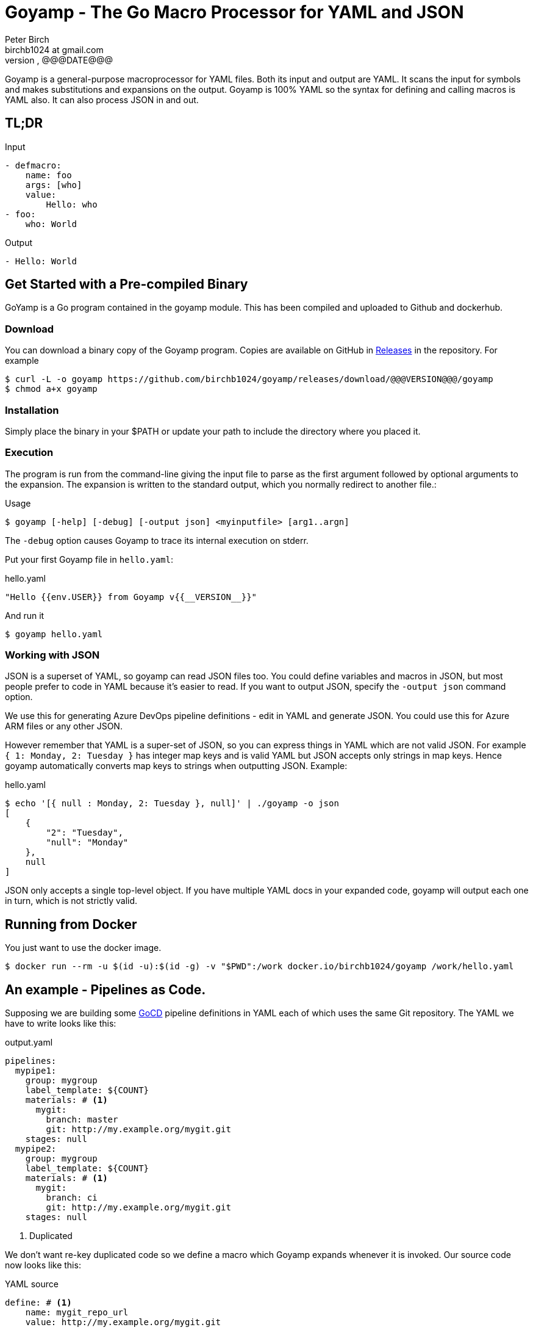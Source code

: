 = Goyamp - The Go Macro Processor for YAML and JSON
Peter Birch <birchb1024 at gmail.com>
@@@VERSION@@@, @@@DATE@@@
:toc: macro
:toclevels: 4
Goyamp is a general-purpose macroprocessor for YAML files.  Both its input and output are YAML. It scans the input for symbols and makes substitutions and expansions on the output. Goyamp is 100% YAML so the syntax for defining and calling macros is YAML also. It can also process JSON in and out.

== TL;DR

.Input
[source, YAML]
----
- defmacro:
    name: foo
    args: [who]
    value:
        Hello: who
- foo:
    who: World
----

.Output
[source, YAML]
----
- Hello: World
----

== Get Started with a Pre-compiled Binary

GoYamp is a Go program contained in the goyamp module. This has been compiled and uploaded to Github and dockerhub.

=== Download

You can download a binary copy of the Goyamp program. Copies are available on GitHub in https://github.com/birchb1024/goyamp/releases[Releases] in the repository. For example 

[source, bash]
----
$ curl -L -o goyamp https://github.com/birchb1024/goyamp/releases/download/@@@VERSION@@@/goyamp
$ chmod a+x goyamp
----

=== Installation

Simply place the binary in your $PATH or update your path to include the directory where you placed it.

=== Execution

The program  is run from the command-line giving the input file to parse as the first argument followed by optional arguments to the expansion. The expansion is written to the standard output, which you normally redirect to another file.:

.Usage
[source,bash]
----
$ goyamp [-help] [-debug] [-output json] <myinputfile> [arg1..argn]
----

The `-debug` option causes Goyamp to trace its internal execution on stderr.

Put your first Goyamp file in `hello.yaml`:

.hello.yaml
[source, YAML]
----
"Hello {{env.USER}} from Goyamp v{{__VERSION__}}"
----

And run it

[source, bash]
----
$ goyamp hello.yaml
----

=== Working with JSON

JSON is a superset of YAML, so goyamp can read JSON files too. You could define variables and macros in JSON, but most people prefer to code in YAML because it's easier 
to read. If you want to output JSON, specify the `-output json` command option. 

We use this for generating Azure DevOps pipeline definitions - edit in YAML and generate JSON. You could use this for Azure ARM files or any other JSON.

However remember that YAML is a super-set of JSON, so  you can express things in YAML which are not valid JSON. For example `{ 1: Monday, 2: Tuesday }` 
has integer map keys and is valid YAML but JSON accepts only strings in map keys. Hence goyamp automatically converts map keys to strings when outputting JSON. Example:


.hello.yaml
[source, YAML]
----
$ echo '[{ null : Monday, 2: Tuesday }, null]' | ./goyamp -o json
[
    {
        "2": "Tuesday",
        "null": "Monday"
    },
    null
]
----     

JSON only accepts a single top-level object. If you have multiple YAML docs in your expanded code, goyamp will output each one in turn, which is not strictly valid.

== Running from Docker

You just want to use the docker image. 
[source, bash]
----
$ docker run --rm -u $(id -u):$(id -g) -v "$PWD":/work docker.io/birchb1024/goyamp /work/hello.yaml
----

== An example - Pipelines as Code.

Supposing we are building some https://github.com/tomzo/gocd-yaml-config-plugin[GoCD] pipeline definitions in YAML each of which uses the same Git repository.  The YAML we have to write looks like this:

.output.yaml
[source,YAML]
----
pipelines:
  mypipe1:
    group: mygroup
    label_template: ${COUNT}
    materials: # <1>
      mygit:
        branch: master
        git: http://my.example.org/mygit.git
    stages: null
  mypipe2:
    group: mygroup
    label_template: ${COUNT}
    materials: # <1>
      mygit:
        branch: ci
        git: http://my.example.org/mygit.git
    stages: null
----
<1> Duplicated

We don't want re-key duplicated code so we define a macro which Goyamp expands whenever it is invoked. Our source code now looks like this:

.YAML source
[source,YAML]
----
define: # <1>
    name: mygit_repo_url
    value: http://my.example.org/mygit.git

defmacro: # <2>
    name: mygit_materials
    args: [branch_name]
    value:
      mygit:
        git: mygit_repo_url # <3>
        branch: branch_name
---
pipelines:
  mypipe1:
    group: mygroup
    label_template: "${COUNT}"
    materials: {mygit_materials: {branch_name: master}} # <4>
    stages:

  mypipe2:
    group: mygroup
    label_template: "${COUNT}"
    materials:
        mygit_materials:
            branch_name: ci # <5>
    stages:
----
<1> simple variable definition
<2> a macro Definition
<3> variable used
<4> a macro call - flow style
<5> a macro call - block style

When run through Goyamp, the output is as above. Now we have a single place where the git repository is defined, if we need to change it we can change it once.

== More Examples

The source repository has a directory of examples which you can run to observe the behaviour of the features. They are located in https://github.com/birchb1024/goyamp[the Github goyamp repository]. You can clone the soure repo to download them or browse them https://github.com/birchb1024/goyamp/tree/master/examples[here].

== Applications

This program is general-purpose, it can be used wherever YAML is required. Its first uses were for GoCd pipelines and Ansible playbooks. These are human-readable source code which is a subset of YAML. Hence Goyamp may not be applied to all aspects of YAML especially those which result from data transmission.  We will not be attempting to exercise Goyamp with such inputs.

Since YAML is a superset of JSON it can also be used to generate JSON for, say, Azure ARM files.

== Similar Tools

Yamp - This is the progenitor of Goyamp, a Python YAML macro processor. Goyamp and Yamp are compatible, however there are some differences due to their respective execution environments. Being a Python program itself, Yamp can call Python functions directly.   

There are many great general-purpose macro-processors available, starting with the venerable `GPM`, through `m4`, cpp, and lately, Jinja2. However these are predominantly character-based and the programmer has to compute the indentation required by YAML by counting spaces. Like previous authors we started on this course of writing yet another macro-processor primarily for reasons of laziness. Since Goyamp transforms maps and sequences not character strings, indentation is automatic.


== Reference

This section describes the operation of the processor and the macros available.

=== The Command Line

The command to run Goyamp is a single binary executable filename followed by optional arguments. Assuming that `goyamp` is in the `$PATH`:

.Usage
[source,bash]
----
$ goyamp [-d|-debug] [-h|-help] [-o|-output yaml|json] [Filename | - ] [arg1..argn]
----

If the filename is the minus sign `-` or if there are no arguements, Goamp reads YAML from the standard input, so it serves as a filter. As in

[source,bash]
----
$ echo "[define: {data: {load: test/fixtures/blade-runner.json}}, data.director]" | goyamp 
- ' Ridley Scott'
----

If the -output option is given, this specifies the output format required. The default is YAML. When `json` is selected , JSON is output subject to the constraints mentioned above.

==== File Suffixes

Any file suffix can be used - it is assumed to be YAML/JSON.

In practice `yaml` or `json` sufffixes will be recognised by most text editors editing modes. You will need to configure your text editor if you use a non-standard suffix.

==== Docker

A docker image is provided in docker.io (Docker Hub) https://cloud.docker.com/repository/docker/birchb1024/goyamp[here]. This image includes Python and its libraries on a slim Debian base. To use it you need to map your workspace into the container and use your current user id. In general:

[source, bash]
----
$ docker run --rm -u $(id -u):$(id -g) -v "$HOME":/work docker.io/birchb1024/goyamp [options] /work/{path to your code}.yaml [arg1, arg2...] > outputfile.yaml
----

=== Processing


When Goyamp starts, it collects the command-line arguments and assigns the list to the variable `argv`. It collects the process environment and assigns it to the map variable `env`. Goyamp then reads the input file, attempts to parse the YAML and holds the resulting data as objects in memory. (If the YAML does not parse Goyamp exits). It recursively scans the objects looking for strings which are the same as defined variables or which contain variables inside the string in curly braces. If it finds a match, it substitutes the object with the variable's value.

Goyamp is a substitution engine. It looks for things in it's input an when it sees them replaces them with the substitution. The things to look for and the substitutions we call variables and bindings. For example:

.Variables Bindings
[options="header,footer",width="50%"]
|=======================
|Variable Name|Value to substitute
|mygit_repo_url

a|
[source,YAML]
----
http://my.example.org/mygit.git
----

|mygit_materials

a|
[source,YAML]
----
args: [branch_name]
mygit:
        git: mygit_repo_url
        branch: branch_name
----

|=======================


When scanning maps, Goyamp does not expand map keys unless either the map key is explicitly identified as a variable with the `^` caret character, or the map key is a string with embedded curly braces. In these two special cases Goyamp looks up variables or interpolates the string.  

Some special variables contain 'macros' - these must be within a map of their own, with a value containing a map of arguments which can contain anything. Normally a macro will contain more than the original, so we call this 'macro expansion' footnote:[But it could actually be a reduction!] ;-). 

Goyamp is looking for macro calls with this structure:

[source,YAML]
----
<Macro>:
   <Argument>: <value>
   <Argument>: <value>
    . . .
----

Some macros have special functions and are built-in to Goyamp. Those are described in the reference section.

Here's examples of three kinds of things Goyamp is scanning for replacement:

.Simple Variables
[source,YAML]
----
- Username
- 'directory'
----

.Embeded Variables
[source,YAML]
----
- 'The username is {{Username}}'
----

.Macro Calls
[source,YAML]
----
- add_user:
    name: Kevin
    phone: (555) 098 880
----

When all the objects in the data have been scanned and in some cases, substituted, Goyamp outputs the new object tree on the standard output
in YAML or JSON format. Because YAML maps are unordered, the order of the keys and their corresponding values on output maybe be different from 
the input footnote:[Order-preservation may happen in a future version, but it's complicated].

When the processor sees a null item in an input sequence, these are preserved, however if the null value is the result of a `define:`, `defmacro:` or other expansion which produces null, the null value is stripped from the output. 

=== Variables

During processing goyamp maintains a hierarchy of bindings of variable names to variable values. The top level of bindings is the gobal environment. As each macro is applied the application creates a unique environment for the macro variables which is popped when the macro finishes.

==== `define` - Definition of Variables

You can define new variable bindings or update existing variables with the `define` macro. The value can be any YAML expansion. Variable names are expected to be strings.

[source, YAML]
----
- define: {name: age, value: 32}
- age
- define: {name: age2, value: [age, age]}
- age2
- define: {name: age2, value: [{define: {name: age, value: 99}}, age]}
- age2
----

Produces:

[source, YAML]
----
- 32
- - 32
  - 32
- - 99
----

The result of expanding a `define`, `undefine` and `include` is a 'magic' value `goyamp.EMPTY`. This value is removed automatically from sequences, but may appear in map items if a `define` has been used there. So it's better to use `define` etc in sequences. When placed in their own document, they disappear completely:

[source, YAML]
----
- define: {name: age, value: 32}
---
- age
----

Produces:

[source, YAML]
----
- 32
----  

==== Scalars

Variables can contain any YAML scalar, int float, string, True, False and null.

==== Collections

Variables can contain any YAML collection ie, maps and lists.

==== Variable Expansion

When Goyamp scans YAML it looks for variables in the lists and map values. When one is found it is replaced with the current value of variable binding. It searches the stack of macro bindings until the global environment is reached. If no bindng is found the string is output unchanged.

===== Variables Embedded in Strings

Inside strings, Goyamp will insert expansions delimited by the double-curlies `{{` and `}}`. It's looking for variable names.

[source, YAML]
----
- define: {name: X, value: Christopher}
- define: {name: AXA, value: 'A{{ X }}A'}
---
- AXA
# Produces AChristopherA
----

This processing is also done in map keys so that map keys can be computed during the expansion. For example:

[source, YAML]
----
repeat:
  for: loop_variable
  in : {range: [1,3] }
  body:
    'KEY_{{loop_variable}}': some step
----

===== Interpolation with dot syntax

If a string contains periods, such as `data.height` Goyamp looks for a exactly matching variable name, which is expanded with the value. Otherwise the first item (ie `data`) is assumed to be a variable name.

If a binding for the first part is found the value of the variable is assumed to be a collection. The other items which we call sub-variables are used to index the collection (ie `height`). If the collection is a map, the sub-variable name is used as the key. If it is a list the subvariable must evaluate to an integer which is zero-indexed into the list. These subvariable names are also expanded before use so other variables can be used to index the collection. 

[source, YAML]
----
- define: { zero: 0 }
- define:
    name: data
    value:
        - type: webserver
          hostname: web01
          ip: 1.1.2.3
        - type: database
          hostname: db01
          ip: 1.1.2.2
- define: {data.1 : Wednesday}
---
- data.1
- data.1.hostname
- data.zero.hostname
----

Produces

[source, YAML]
----
- Wednesday
- db01
- web01
----

===== Variable Map Keys with the Caret

Normally map keys are not expanded, but with a preceding caret character Goyamp looks up the variable name in the current binding and uses its value. For example:

[source, YAML]
----
- defmacro:
    name: my-macro
    args: [ param ]
    value:
      ^param:
        LtUaE : RU
---
- my-macro: { param: 42 }
----

Evaluates to:

[source, YAML]
----
- 42:
    LtUaE: 42
----

This facility even allows macros to be called indirectly since the macro being called is provided by the variable rather than in the code itself. Here's an example, although the practical value of this is yet to surface. This code applies four different macros to the same arguments in turn:

[source, YAML]
----
repeat:
  for: macro
  in: [+, range, flatten, quote]
  body:
    ^macro: [1, 5]
----


===== Defining Multiple Variables

Declarations don't need the 'name' and 'value' keys, and multiple variables are simultaneously bound.

[source,YAML]
----
- define: { quick: 'shorthand' }
- define:
    name: Sara
    age: 34
    height: 123
----

==== Refactoring Goyamp with `undefine`

Sometimes a variable needs to be renamed or removed. For example if a Goyamp macro name conflicts with a name used in the
output format required. The `undefine` macro removes a variable binding from the current environment. Usage:

[source,YAML]
----
undefine: variablename
----

Used at the top level
(outside of a macro) `undefine` can be used to change the definitions of Goyamp built-in macros themselves. This is done by first assigning a new name with the currently used macro, then undefining the original name. If this is done before any files are included, it can be used to redefine Goyamp syntax. For example we can use `plus` instead of the `+` symbol as follows


[source,YAML]
----
- define: 
    plus: +
- undefine: +
- {plus: [1,2,3]}
----

=== Macros

Macros are re-usable templates of YAML objects that can be called up almost anywhere in the expansion. They differ from variables becuase they have parameters which are used to fill holes in the template. The are similar to functions, but unlike functions their entire text is always the result. By defining oft-repeated YAML fragments in macros repetitive work is avoided. Also a singular macro definition makes maintainance easy since there is a single defintion for a concept which can be easily changed.

==== Defining with `defmacro`

Macros are defined with the `define` macro which gives the macro a name and specifies the arguments it has and the expansion to return, the body.  A macro definition looks like this:

[source,YAML]
----
- defmacro:
    name: <the name of the macro>
    args: [<list of argument names>, ...]
    value:
      <Some YAML to be expanded>
----

Example - Database upgrade steps:

[source,YAML]
----
defmacro:
  name: app-upgrade
  args: [appname, dbname]
  value:
      Database upgrade for {{ appname }}:
        - stop application {{ appname }}
        - backup app database {{ dbname }}
        - upgrade the database {{ dbname }}
        - restart the application {{ appname }}
        - smoke test {{ appname }}
---
- {app-upgrade: { appname: Netflix, dbname: db8812}}
- app-upgrade:
    appname: Stan
    dbname: postgres123123
----

Produces:

[source,YAML]
----
- Database upgrade for Netflix:
  - stop application Netflix
  - backup app database db8812
  - upgrade the database db8812
  - restart the application Netflix
  - smoke test Netflix
- Database upgrade for Stan:
  - stop application Stan
  - backup app database postgres123123
  - upgrade the database postgres123123
  - restart the application Stan
  - smoke test Stan
----

==== Invoking/calling Macros

As above, macro calls are just maps with a particular structure:
[source, YAML]
----
<macro name>: 
   <arg1> : <arg 1 value>
   ...
   <argN> : <arg N value>
----

==== Macros with variable arguments

If the arguments in the definition are specified as a string, not a list, the string is the single argument. All the actual arguments at call-time are collected and bound to the variable in a map.

[source,YAML]
----
- defmacro:
    name: <the name of the macro>
    args: <argument_variable_name>
    value:
      <Some YAML to be expanded>
----

Example:

[source,YAML]
----
# Definition
- defmacro:
    name: package
    args: all
    value:
      name: all.doc
      yum:
        name: apache
        state: all.state

---
# Call
package:
  doc: Install apache
  name: httpd
  state: latest
----

Produces

[source,YAML]
----
name: Install apache
yum:
  name: apache
  state: latest
----

The disadvantage of vararg macros is that Goyamp cannot ensure that all the required arguments have been supplied in the call.  

==== Nesting Macros

Macro calls can be nested i.e. a macro can can contain a call to another in its arguments. Likewise macro definitions can be nested. The macro arguments are lexically scoped, a closure is collected at the time of definition. The macro call executes in the environment in the define-time closure. Macros can call themselves directly or indirectly.



=== Conditional Expansion with `if then else`

The `if` macro renders one value from a choice of two based on whether the condition argument is true. Where true means it's `true` or not `false` or `null`. The `then` argument is expanded if so, otherwise the `else` argument. It's not required to have both `then` and `else` arguments - when the condition requires the missing one, it expands to `null`.

[source,YAML]
----
if: <Booleanish (true, false or null)>
then: <value if true>
else: <value if false or null>
----

Example:

[source,YAML]
----
# Some variable
define:
  application:
    name: CSIRAC
    has_database: true
    arch: valves
---
if: application.has_database
then:
  - shutdown database
else:
  - shutdown not required
----

Produces:

[source,YAML]
----
- shutdown database
----

Example - short form

[source,YAML]
----
if: true
else: 'This value if false or Null'
----

Produces `null`

=== Testing equality with `==`

Macros can have almost any name, this one is the symbol '=='. It expands to `true` or `false` if the items in the list are equal. Most often used inside an enclosing `if` macro.

[source,YAML]
----
{ ==: [arg1, arg2, ...] }
----

Example:

[source,YAML]
----
{ ==: [1, 1, 10] }
----

Produces the value `false`.

=== Preventing Expansion with `quote`

The `quote` macro does not expand its input arguments returning them unexpanded.

Example:

[source,YAML]
----
- define: { data1: { sub: 2}}
- data1.sub
- quote: data1.sub
----

Produces

[source,YAML]
----
- 2
- data1.sub
----

=== Looping with `repeat`

This macro repeatedly expands the same object, either returning a list or a map. If the `key` argument is present it returns a map, using the `key` argument as the item's key. This must have embedded variables derived from the looping execution otherwise there will be a key collision error. With no `key` argument, it returns a list.

[source,YAML]
----
repeat:
  for: <loop variable name>
  in: [list of items]
  key: <string key with embedded varaibles in {{}}> # Optional
  body: <any value>
----


Example - returning a dictionary:

[source,YAML]
----
repeat:
  for: environment_name
  in:
    - DEV1
    - SVT
    - PROD
  key: 'Deploy_App_{{environment_name}}'
  body:
    stage: step
----

Produces:

[source,YAML]
----
Deploy_App_DEV1:
  stage: step
Deploy_App_PROD:
  stage: step
Deploy_App_SVT:
  stage: step
----

Example - returning a list:

[source,YAML]
----
repeat:
  for: loop_variable
  in: {range: [1,3]}
  body:
    loop_variable: 'KEY_{{loop_variable}}'
    some: step
    another:
----

Produces:

[source,YAML]
----
- another: null
  loop_variable: KEY_1
  some: step
- another: null
  loop_variable: KEY_2
  some: step
- another: null
  loop_variable: KEY_3
  some: step
----

Example - looped list with changing keys. Here the keys and values of a child map are changed. :

[source,YAML]
----
repeat:
  for: loop_variable
  in: {range: [12,13]}
  body:
    'index_{{loop_variable}}': { +:  [100, loop_variable] }
    some: step
----

Produces:

[source,YAML]
----
- index_12: 112
  some: step
- index_13: 113
  some: step
----

=== Looping with `range`

The `range` macro substitutes a list of numbers that can be used in `repeat` macros. (Or anywhere else a list of numbers is needed). The start and end values are passed as a list argument. The range can count up or down, always by one. 

[source, YAML]
----
range: [3,5]
----

Produces `[3,4,5]`

`range` also accepts a map object, in which case it expands the sequence of map keys. For example

[source, YAML]
----
- define: {map: {ra: 879, rb: 662}}
- range: map
----

Produces `[ra, rb]`. This can then be used in repeat to loop over the items in a map. Dot notation is used to expand individual members of the map. 
For example here the loop variable is set to `ra` then `rb` which `map.keyz` resolves to `879` and `662`:

[source, YAML]
----
repeat:
  for: keyz
  in: {range: map}
  body:
    map.keyz
----

Be aware that map keys in data (such as `ra`) might conflict with already defined variables.   

=== Combining Lists with `flatten`

Sometimes you need to combine lists, perhaps from different macro expansions. The `flatten` macro combines multiple lists into a single, flat, list. The flattening is recursive. Syntax:

[source,YAML]
----
flatten: < list of objects >
----

For example:

[source,YAML]
----
define: {home-directories: [/home/elvis, /home/madonna]}
---
flatten: [[home-directories], /var, /log]
---
flatten: [1, 2, [3], [[4, 5]], [[[ 6,7]]] ]
----

Produces:

[source,YAML]
----
- /home/elvis
- /home/madonna
- /var
- /log
---
- 1
- 2
- 3
- 4
- 5
- 6
- 7
----

=== Combining One Level of Lists with `flatone`

The `flatone` macro combines multiple lists into a single, flat, list. The flattening is *not* recursive, only the first level is flattened. Syntax:

[source,YAML]
----
flatone: < list of objects >
----

For example:

[source,YAML]
----
flatone: [1, 2, [3], [[4, 5]], [[[ 6,7]]] ]
----

Produces:

[source,YAML]
----
- 1
- 2
- 3
- - 4
  - 5
- - - 6
    - 7
----

=== Combining Maps with `merge`

The `merge` macro takes a list of maps and merges them togther to make a single map. When there are keys shared between the supplied maps, the program uses the last one seen, it over-writes the earlier value. Hence the order in the list dictates the priority. Syntax:

[source,YAML]
----
merge: < list of maps >
----

For example:

[source,YAML]
----
merge:
  - { a : 1 }
  - { b : 2 }
  - { c : 3 , a : -1}
----

Produces:

[source,YAML]
----
a: -1
b: 2
c: 3
----

A more complex example shows combining data from multiple sources:

[source,YAML]
----
- define:
    network-data:
      hostname: tetris.games.org
- defmacro:
    name: mymacro
    args: [arg1]
    value:
      hostname: arg1
      ip: 1.1.1.1
      app: tetris
- merge:
  - { hostname: tetris.home.org }
  - { site: Kansas }
  - mymacro:
      arg1: tetris
  - network-data
----

Which boils down to:

[source,YAML]
----
- app: tetris
  hostname: tetris.games.org
  ip: 1.1.1.1
  site: Kansas
----

=== Arithmetic with `+`

The `+` macro adds a list of numbers, int or float.

[source, YAML]
----
+: [1,2,4,8]
----

Produces `15`

=== Reading files with `include`

`include` reads and expands the list of Goyamp YAML files in order. The filenames can be the result of prior macro expansion. So derived filenames like "{{ROOT_DIR}}/{{arch}}/config.yaml" are possible.

[source, YAML]
----
include:
- <filename>
- <filename>
----

=== Reading Data Files

Sometimes you want to use raw data for parameters and variable values. For example you may have an inventory or database of facts. Goyamp can load YAML or JSON data. 

==== Reading Data with `load`

The `load` macro reads a single file of YAML or JSON data and returns the result. No variable substitutions or macro expansions are performed on the data. YAML data is returned as a list, one object for each 'doc'. footnote:[YAML files are subdivided into 'docs' separated by '---']

[source, YAML]
----
{load: <filename>}
----

Examples:

[source, YAML]
----
- define: {name: file, value: 'load_data.yaml'}
- define:
    name: somedata
    value: {load: file}
- define:
    movie1: {load: '../test/fixtures/blade-runner.json'}
----

==== Loading Shell Script Data

When you have shell variables in files which you want to use as input to expansion, you can load them into the environment of the Goyamp execution. For example here's a script with some dynamic data:

.data.sh
[source,bash]
----
export VARIABLE1=value1
export VARIABLE2="${VARIABLE1}_value2"
export VARIABLE3="${VARIABLE2}_value3"
----

The shell script must executed to determine the values. To load this into the Goyamp environment, use shell wrappers like this:

[source,bash]
----
$ env -i bash --noprofile --norc -c '. data.sh ; echo env | goyamp'
----

How does this work?

* `env -i bash` creates a bash process with an empty environment.
* `--noprofile --norc` prevent bash from reading profile files on startup
* `-c '. data.sh` sources the shell script in the current (empty) environment
* `echo env | goyamp` runs Goyamp with an input of just `env` - this will output all the environment variables

The YAML output contains the variables we want plus a couple of variables `bash` always needs:

[source, Shell]
----
PWD: /home/birchb/workspace/goyamp
SHLVL: '1'
VARIABLE1: value1
VARIABLE2: value1_value2
VARIABLE3: value1_value2_value3
_: /usr/bin/python
----


=== Executing External Programs with `execute:`

TODO

=== Builtin Variables

Goyamp automatically populates some variables as it executes. These are:

* `env` - the process environment

* `argv` - the command line arguments

* `__VERSION__` - the Goyamp version number

* `__FILE__` - the current source filename

* `__DIR__` - the directory pathname of the current source file

* `__SOURCE__` - the expression passed into the currently executing macro - useful for debugging your macros.

== Using the Goyamp Go Module

TODO

== Maintenance of Goyamp

=== Build from Source

[source, Shell]
----
$ make.sh
----

=== Code

Run the unit tests with `cd test; go test` 

=== Updating This Document

This document is in http://www.methods.co.nz/asciidoc/:[AsciiDoc] format. Use the Linux `asciidoc` packages. To Highlight the YAML syntax also install `source-highlight` and the https://gist.github.com/zeroyonichihachi/c4952b355bb7a27552a5f23e0c53b65f#file-yaml-lang:[YAML syntax module]. Save the HTML version in `doc/README.html`.

=== Known Issues

TODO
